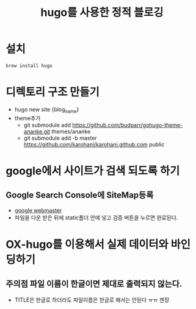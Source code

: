 #+TITLE: hugo를 사용한 정적 블로깅
#+HUGO_SECTION: post
#+HUGO_BASE_DIR:~/blog

* 설치 

  #+begin_src sh
brew install hugo
  #+end_src

  
* 디렉토리 구조 만들기

  - hugo new site {blog_name}
  - theme추가 
    - git submodule add https://github.com/budparr/gohugo-theme-ananke.git themes/ananke
    - git submodule add -b master https://github.com/karohani/karohani.github.com public

* google에서 사이트가 검색 되도록 하기 

** Google Search Console에 SiteMap등록 

   - [[https://www.google.com/webmasters ][google webmaster]]
   - 파일을 다운 받은 뒤에 static폴더 안에 넣고 검증 버튼을 누르면 완료된다. 


* OX-hugo를 이용해서 실제 데이터와 바인딩하기 

** 주의점 파일 이름이 한글이면 제대로 출력되지 않는다.

   - TITLE은 한글로 하더라도 파일이름은 한글로 해서는 안된다 ㅠㅠ 젠장
